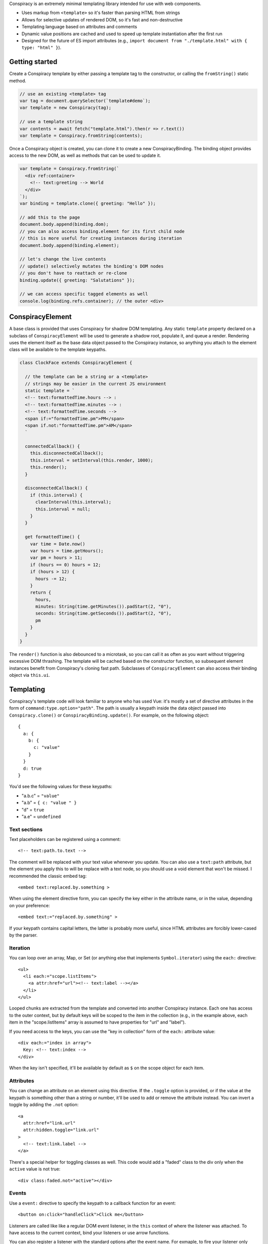 Conspiracy is an extremely minimal templating library intended for use with web components.

* Uses markup from ``<template>`` so it's faster than parsing HTML from strings
* Allows for selective updates of rendered DOM, so it's fast and non-destructive
* Templating language based on attributes and comments
* Dynamic value positions are cached and used to speed up template instantiation after the first run
* Designed for the future of ES import attributes (e.g., ``import document from "./template.html" with { type: "html" }``).

Getting started
===============

Create a Conspiracy template by either passing a template tag to the constructor, or calling the ``fromString()`` static method.

.. code:: javascript
  
  // use an existing <template> tag
  var tag = document.querySelector(`template#demo`);
  var template = new Conspiracy(tag);

  // use a template string
  var contents = await fetch("template.html").then(r => r.text())
  var template = Conspiracy.fromString(contents);

Once a Conspiracy object is created, you can clone it to create a new ConspiracyBinding. The binding object provides access to the new DOM, as well as methods that can be used to update it.

.. code:: javascript

    var template = Conspiracy.fromString(`
      <div ref:container>
        <!-- text:greeting --> World
      </div>
    `);
    var binding = template.clone({ greeting: "Hello" });

    // add this to the page
    document.body.append(binding.dom);
    // you can also access binding.element for its first child node
    // this is more useful for creating instances during iteration
    document.body.append(binding.element);
    
    // let's change the live contents
    // update() selectively mutates the binding's DOM nodes
    // you don't have to reattach or re-clone
    binding.update({ greeting: "Salutations" });

    // we can access specific tagged elements as well
    console.log(binding.refs.container); // the outer <div>

ConspiracyElement
=================

A base class is provided that uses Conspiracy for shadow DOM templating. Any static ``template`` property declared on a subclass of ``ConspiracyElement`` will be used to generate a shadow root, populate it, and queue a render. Rendering uses the element itself as the base data object passed to the Conspiracy instance, so anything you attach to the element class will be available to the template keypaths.

.. code:: javascript

    class ClockFace extends ConspiracyElement {

      // the template can be a string or a <template>
      // strings may be easier in the current JS environment
      static template = `
      <!-- text:formattedTime.hours --> :
      <!-- text:formattedTime.minutes --> :
      <!-- text:formattedTime.seconds -->
      <span if:="formattedTime.pm">PM</span>
      <span if.not:"formattedTime.pm">AM</span>
      `

      connectedCallback() {
        this.disconnectedCallback();
        this.interval = setInterval(this.render, 1000);
        this.render();
      }

      disconnectedCallback() {
        if (this.interval) {
          clearInterval(this.interval);
          this.interval = null;
        }
      }

      get formattedTime() {
        var time = Date.now()
        var hours = time.getHours();
        var pm = hours > 11;
        if (hours == 0) hours = 12;
        if (hours > 12) {
          hours -= 12;
        }
        return {
          hours,
          minutes: String(time.getMinutes()).padStart(2, "0"),
          seconds: String(time.getSeconds()).padStart(2, "0"),
          pm
        }
      }
    }

The ``render()`` function is also debounced to a microtask, so you can call it as often as you want without triggering excessive DOM thrashing. The template will be cached based on the constructor function, so subsequent element instances benefit from Conspiracy's cloning fast path. Subclasses of ``ConspiracyElement`` can also access their binding object via ``this.ui``.

Templating
==========

Conspiracy's template code will look familiar to anyone who has used Vue: it's mostly a set of directive attributes in the form of ``command:type.option="path"``. The path is usually a keypath inside the data object passed into ``Conspiracy.clone()`` or ``ConspiracyBinding.update()``. For example, on the following object::

  { 
    a: {
      b: {
        c: "value"
      }
    }
    d: true
  }

You'd see the following values for these keypaths:

* "a.b.c" = ``"value"``
* "a.b" = ``{ c: "value " }``
* "d" = ``true``
* "a.e" = ``undefined``

Text sections
-------------

Text placeholders can be registered using a comment::

    <!-- text:path.to.text -->

The comment will be replaced with your text value whenever you update. You can also use a ``text:path`` attribute, but the element you apply this to will be replace with a text node, so you should use a void element that won't be missed. I recommended the classic embed tag::

    <embed text:replaced.by.something >

When using the element directive form, you can specify the key either in the attribute name, or in the value, depending on your preference::

    <embed text:="replaced.by.something" >

If your keypath contains capital letters, the latter is probably more useful, since HTML attributes are forcibly lower-cased by the parser.

Iteration
---------

You can loop over an array, Map, or Set (or anything else that implements ``Symbol.iterator``) using the ``each:`` directive::

    <ul>
      <li each:="scope.listItems">
        <a attr:href="url"><!-- text:label --></a>
      </li>
    </ul>

Looped chunks are extracted from the template and converted into another Conspiracy instance. Each one has access to the outer context, but by default keys will be scoped to the item in the collection (e.g., in the example above, each item in the "scope.listItems" array is assumed to have properties for "url" and "label").

If you need access to the keys, you can use the "key in collection" form of the ``each:`` attribute value::

    <div each:="index in array">
      Key: <!-- text:index -->
    </div>

When the key isn't specified, it'll be available by default as ``$`` on the scope object for each item.

Attributes
----------

You can change an attribute on an element using this directive. If the ``.toggle`` option is provided, or if the value at the keypath is something other than a string or number, it'll be used to add or remove the attribute instead. You can invert a toggle by adding the ``.not`` option::

    <a
      attr:href="link.url"
      attr:hidden.toggle="link.url"
    >
      <!-- text:link.label -->
    </a>

There's a special helper for toggling classes as well. This code would add a "faded" class to the div only when the ``active`` value is not true::

    <div class:faded.not="active"></div>

Events
------

Use a ``event:`` directive to specify the keypath to a callback function for an event::

    <button on:click="handleClick">Click me</button>

Listeners are called like like a regular DOM event listener, in the ``this`` context of where the listener was attached. To have access to the current context, bind your listeners or use arrow functions.

You can also register a listener with the standard options after the event name. For exmaple, to fire your listener only once::

    <input on:input.once="firstTimeOnly">

References
----------

If you need access to an element, such as for populating a list, you can tag it with a ``ref:`` directive and it will be available on the ConspiracyBinding object::

    <main ref:outer>
      <section ref:inner>
        <img ref:portrait>
      </section>
    </main>

    // when the following is cloned:
    // binding.refs = { outer: <main>, inner: <section>, portrait: <img> }

Properties
----------

Custom elements may take in JavaScript values directly using properties, and these can also be set and updated using Conspiracy using the ``prop`` directive::

    <input prop:value="initial">

These bindings are one-way only -- they set the property, but in order to read it or react to changes, you'll need to set an event listener or use a reference.

Custom Directives
=================

Internally, directives are just classes that implement the Pin interface::

    class Pin {
      // make this available for `pin:` attributes
      static directive = "pin";
      // stop parsing the subtree when this directive is processed?
      static terminal = false;
      // ignore this pin after attachment?
      static forget = false;
      // the keypath for updates
      key = "key.path";
      // the node this is attached to
      node = null;

      // called during cloning with values from pin:params="path"
      attach(node, params, path) { }

      // called during render with the current data value for its keypath
      // as well as the root data object
      update(value, data) { }
    }

During parsing, Conspiracy will call ``attach()`` for any matching attributes. If the Pin's ``node`` property is different from the node that was passed in, it will be used as a replacement in the output DOM. If your pin does not need to update with values during rendering, set the static ``forget`` class field to ``true`` (this is used for the ``refs`` lookup on the binding object). Pins marked ``terminal`` are processed first and stop the parser from descending further, which is primarily useful for structural directives like iteration.

To add a pin, call ``Conspiracy.registerDirective()`` and pass in your class.